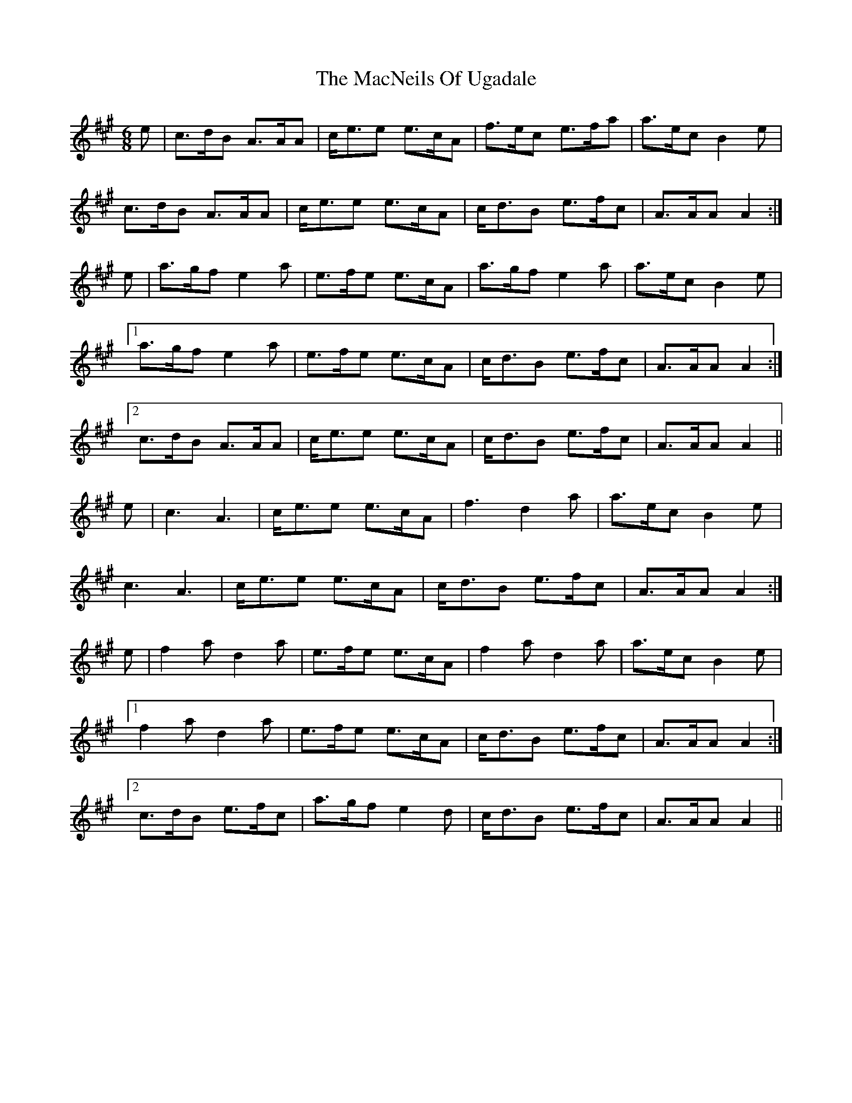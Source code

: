 X: 24702
T: MacNeils Of Ugadale, The
R: jig
M: 6/8
K: Amajor
e|c>dB A>AA|c<ee e>cA|f>ec e>fa|a>ec B2 e|
c>dB A>AA|c<ee e>cA|c<dB e>fc|A>AA A2:|
e|a>gf e2 a|e>fe e>cA|a>gf e2 a|a>ec B2 e|
[1 a>gf e2 a|e>fe e>cA|c<dB e>fc|A>AA A2:|
[2 c>dB A>AA|c<ee e>cA|c<dB e>fc|A>AA A2||
e|c3 A3|c<ee e>cA|f3 d2 a|a>ec B2 e|
c3 A3|c<ee e>cA|c<dB e>fc|A>AA A2:|
e|f2 a d2 a|e>fe e>cA|f2 a d2 a|a>ec B2 e|
[1 f2 a d2 a|e>fe e>cA|c<dB e>fc|A>AA A2:|
[2 c>dB e>fc|a>gf e2 d|c<dB e>fc|A>AA A2||

